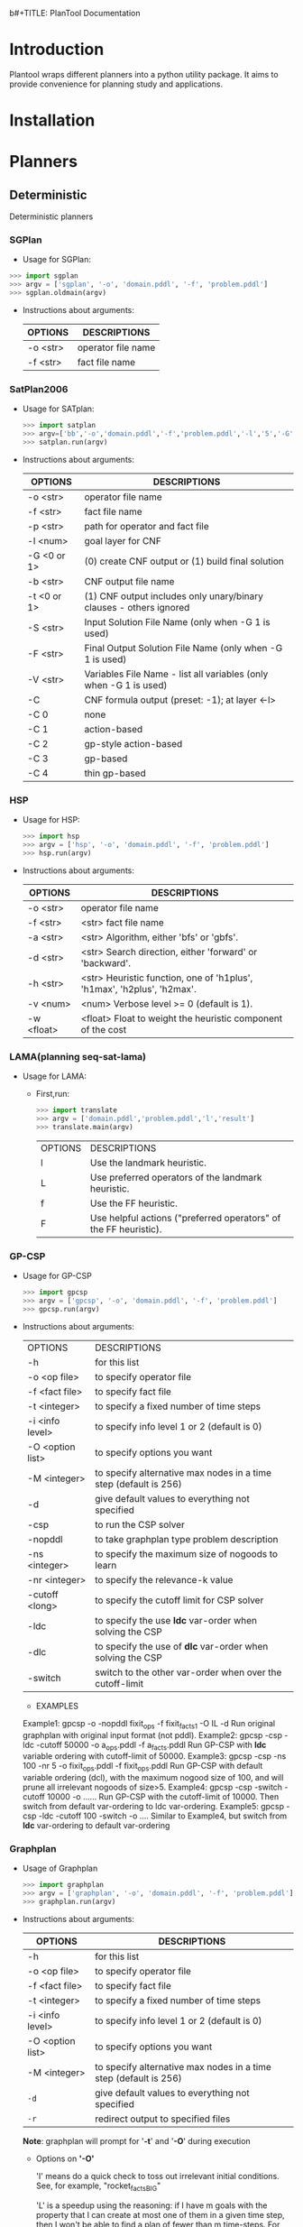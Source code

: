 b#+TITLE: PlanTool Documentation
* Introduction
  Plantool wraps different planners into a python utility package. It aims to provide convenience for planning study and applications.
* Installation
* Planners
** Deterministic
   Deterministic planners
*** SGPlan
     - Usage for SGPlan: 
     #+BEGIN_SRC python
     >>> import sgplan
     >>> argv = ['sgplan', '-o', 'domain.pddl', '-f', 'problem.pddl']
     >>> sgplan.oldmain(argv)
     #+END_SRC
    
     - Instructions about arguments:

       | OPTIONS   | DESCRIPTIONS       |
       |-----------+--------------------|
       | -o <str>  | operator file name |
       | -f  <str> | fact file name     |


*** SatPlan2006
     - Usage for SATplan:  
       #+BEGIN_SRC python
       >>> import satplan  
       >>> argv=['bb','-o','domain.pddl','-f','problem.pddl','-l','5','-G','0','-C','2']  
       >>> satplan.run(argv)  
       #+END_SRC
     
     - Instructions about arguments:

       | OPTIONS     | DESCRIPTIONS                                                       |
       |-------------+--------------------------------------------------------------------|
       | -o <str>    | operator file name                                                 |
       | -f  <str>   | fact file name                                                     |
       | -p  <str>   | path for operator and fact file                                    |
       | -l  <num>   | goal layer for CNF                                                 |
       | -G <0 or 1> | (0) create CNF output or (1) build final solution                  |
       | -b  <str>   | CNF output file name                                               |
       | -t <0 or 1> | (1) CNF output includes only unary/binary clauses - others ignored |
       | -S  <str>   | Input Solution File Name (only when -G 1 is used)                  |
       | -F  <str>   | Final Output Solution File Name (only when -G 1 is used)           |
       | -V  <str>   | Variables File Name - list all variables (only when -G 1 is used)  |
       | -C          | CNF formula output (preset: -1); at layer <-l>                     |
       | -C 0        | none                                                               |
       | -C 1        | action-based                                                       |
       | -C 2        | gp-style action-based                                              |
       | -C 3        | gp-based                                                           |
       | -C 4        | thin gp-based                                                      |
      
   
*** HSP
    - Usage for HSP: 
      #+BEGIN_SRC python
      >>> import hsp
      >>> argv = ['hsp', '-o', 'domain.pddl', '-f', 'problem.pddl']
      >>> hsp.run(argv)
      #+END_SRC

    - Instructions about arguments:
 
      | OPTIONS   | DESCRIPTIONS                                                              |
      |-----------+---------------------------------------------------------------------------|
      | -o  <str> | operator file name                                                        |
      | -f  <str> | <str>    fact file name                                                   |
      | -a  <str> | <str>    Algorithm, either 'bfs' or 'gbfs'.                               |
      | -d  <str> | <str>    Search direction, either 'forward' or 'backward'.                |
      | -h  <str> | <str>    Heuristic function, one of 'h1plus', 'h1max', 'h2plus', 'h2max'. |
      | -v  <num> | <num>    Verbose level >= 0 (default is 1).                               |
      | -w  <float> | <float>   Float to weight the heuristic component of the cost             |


*** LAMA(planning seq-sat-lama)
    - Usage for LAMA:
      
      - First,run:
        #+BEGIN_SRC python
        >>> import translate
        >>> argv = ['domain.pddl','problem.pddl','l','result']
        >>> translate.main(argv)
        #+END_SRC
        
        | OPTIONS | DESCRIPTIONS                                                     |
        | l       | Use the landmark heuristic.                                      |
        | L       | Use preferred operators of the landmark heuristic.               |
        | f       | Use the FF heuristic.                                            |
        | F       | Use helpful actions ("preferred operators" of the FF heuristic). |


*** GP-CSP
    
    - Usage for GP-CSP
      #+BEGIN_SRC python
      >>> import gpcsp
      >>> argv = ['gpcsp', '-o', 'domain.pddl', '-f', 'problem.pddl']
      >>> gpcsp.run(argv)
      #+END_SRC

    - Instructions about arguments:
      | OPTIONS          | DESCRIPTIONS                                                     |
      | -h               | for this list                                                    |
      | -o <op file>     | to specify operator file                                         |
      | -f <fact file>   | to specify fact file                                             |
      | -t <integer>     | to specify a fixed number of time steps                          |
      | -i <info level>  | to specify info level 1 or 2 (default is 0)                      |
      | -O <option list> | to specify options you want                                      |
      | -M <integer>     | to specify alternative max nodes in a time step (default is 256) |
      | -d               | give default values to everything not specified                  |
      | -csp             | to run the CSP solver                                            |
      | -nopddl          | to take graphplan type problem description                       |
      | -ns <integer>    | to specify the maximum size of nogoods to learn                  |
      | -nr <integer>    | to specify the relevance-k value                                 |
      | -cutoff <long>   | to specify the cutoff limit for CSP solver                       |
      | -ldc             | to specify the use *ldc* var-order when solving the CSP          |
      | -dlc             | to specify the use of *dlc* var-order when solving the CSP       |
      | -switch          | switch to the other var-order when over the cutoff-limit         |

     - EXAMPLES
     Example1: gpcsp -o -nopddl fixit_ops -f fixit_facts1 -O IL -d
     Run original graphplan with original input format (not pddl).
     Example2: gpcsp -csp -ldc -cutoff 50000 -o a_ops.pddl -f a_facts.pddl
     Run GP-CSP with *ldc* variable ordering with cutoff-limit of 50000.
     Example3: gpcsp -csp -ns 100 -nr 5 -o fixit_ops.pddl -f fixit_ops.pddl
     Run GP-CSP with default variable ordering (dcl), with the maximum
     nogood size of 100, and will prune all irrelevant nogoods of size>5.
     Example4: gpcsp -csp -switch -cutoff 10000 -o ......
     Run GP-CSP with the cutoff-limit of 10000. Then switch from default
     var-ordering to ldc var-ordering.
     Example5: gpcsp -csp -ldc -cutoff 100 -switch -o ....
     Similar to Example4, but switch from *ldc* var-ordering to default
     var-ordering


*** Graphplan
    - Usage of Graphplan
      #+BEGIN_SRC python
      >>> import graphplan
      >>> argv = ['graphplan', '-o', 'domain.pddl', '-f', 'problem.pddl']
      >>> graphplan.run(argv)
      #+END_SRC
 
    - Instructions about arguments:

      | OPTIONS          | DESCRIPTIONS                                                     |
      |------------------+------------------------------------------------------------------|
      | -h               | for this list                                                    |
      | -o <op file>     | to specify operator file                                         |
      | -f <fact file>   | to specify fact file                                             |
      | -t <integer>     | to specify a fixed number of time steps                          |
      | -i <info level>  | to specify info level 1 or 2 (default is 0)                      |
      | -O <option list> | to specify options you want                                      |
      | -M <integer>     | to specify alternative max nodes in a time step (default is 256) |
      | ~-d~             | give default values to everything not specified                  |
      | ~-r~             | redirect output to specified files                               |

    
      *Note*: graphplan will prompt for '*-t*' and '*-O*' during execution
    
      - Options on *'-O'*
        
        'I' means do a quick check to toss out irrelevant initial
	      conditions.  See, for example, "rocket_factsBIG"

  	    'L' is a speedup using the reasoning: if I have m goals with
  	    the property that I can create at most one of them in a
  	    given time step, then I won't be able to find a plan of
  	    fewer than m time-steps.  For instance, in a TSP problem
  	    if there are m places still to be visited, then it knows
  	    it will fail if the current time is < m.
  	    NOTE: this option currently interferes with graphplan's
  	    completeness check.

	      'S' is a speedup using the reasoning: if I have a set of goals
  	    at time t, and I've already failed on a SUBSET of these
  	    goals at time t, then we're going to fail.  Unfortunately,
  	    it seems computationally difficult to make this check, so
  	    really what Graphplan does with this option is check
  	    whether it has previously failed on some subset of size
  	    ONE SMALLER than the current set. 

        'E' turns off some of graphplan's smarts.

**** Update <2017-05-24 Wed>
     - Adding redirection of stdout to other files, the source would be '-r' flag, python would be '-out'
     

*** FF
    run() is the function which wrapped the main() function of Metric_FF
**** Metric-FF
   
     - Usage of Metric_FF(shell):
     
       A example here:

       #+BEGIN_SRC sh
       ./Metric_FF -p './' -o 'domain.pddl' -f 'probBLOCKS-4-0.pddl'
       #+END_SRC

     - Usage of Metric_FF.run()  ---->wrapped func

       A example here:

       #+BEGIN_SRC python
       >>>import Metric_FF
       >>>argv = ['./','-o','domain.pddl','-f','probBLOCKS-4-0.pddl']
       >>>Metric_FF.run(argv)
       #+END_SRC

     - usage of Metric_FF:

 
       | OPTIONS  | DESCRIPTIONS                                               |
       | -p <str> | path for operator and fact file                            |
       | -a <str> | path for output file                                       |
       | -o <str> | operator file name                                         |
       | -f <str> | fact file name                                             |
       | -E       | don't do enforced hill-climbing try before bestfirst       |
       | -g <num> | set weight w_g in w_g*g(s) + w_h*h(s) [preset: 0]          |
       | -h <num> | set weight w_h in w_g*g(s) + w_h*h(s) [preset: 0]          |
       | -O       | switch on optimization expression (default is plan length) |


**** Seq_Sat_FF

     - Usage of Seq_Sat_FF(shell):

       A example here:

       #+BEGIN_SRC sh
       ./Seq_Sat_FF -p './' -o 'domain.pddl' -f 'probBLOCKS-4-0.pddl'       
       #+END_SRC

     - Usage of Seq_Sat_FF.run()  ---->wrapped func

     A example here:

     #+BEGIN_SRC python
     >>>import Seq_Sat_FF
     >>>argv = ['./','-o','domain.pddl','-f','probBLOCKS-4-0.pddl']
     >>>Seq_Sat_FF.run(argv)
     #+END_SRC

     |  OPTIONS | DESCRIPTIONS                                                         |
     | -a <str> | path for output file                                                 |
     | -p <str> | path for operator and fact file                                      |
     | -o <str> | operator file name                                                   |
     | -f <str> | fact file name                                                       |
     |       -E | don't do enforced hill-climbing try before bestfirst                 |
     | -g <num> | set weight w_g in w_g*g(s) + w_h*h(s) [preset: 0]                    |
     | -h <num> | set weight w_h in w_g*g(s) + w_h*h(s) [preset: 0]                    |
     |       -O | switch on optimization expression (default is plan length)           |
     |       -S | Use set-additive heuristic rather than duplicate-eliminated additive |
     |       -T | Use TSP heuristic                                                    |
     |       -H | Use standard additive heuristic with wA*                             |
     |       -C | Competition output                                                   |
     | -i <num> | run-time information level( preset: 1 )                              |
     |        0 | only times                                                           |
     |        1 | problem name, planning process infos                                 |
     |      101 | parsed problem data                                                  |
     |      102 | cleaned up ADL problem                                               |
     |      103 | collected string tables                                              |
     |      104 | encoded domain                                                       |
     |      105 | predicates inertia info                                              |
     |      106 | splitted initial state                                               |
     |      107 | domain with Wff s normalized                                         |
     |      108 | domain with NOT conds translated                                     |
     |      109 | splitted domain                                                      |
     |      110 | cleaned up easy domain                                               |
     |      111 | unaries encoded easy domain                                          |
     |      112 | effects multiplied easy domain                                       |
     |      113 | inertia removed easy domain                                          |
     |      114 | easy action templates                                                |
     |      115 | cleaned up hard domain representation                                |
     |      116 | mixed hard domain representation                                     |
     |      117 | final hard domain representation                                     |
     |      118 | reachability analysis results                                        |
     |      119 | facts selected as relevant                                           |
     |      120 | final domain and problem representations                             |
     |      121 | normalized expressions representation                                |
     |      122 | LNF: translated subtractions representation                          |
     |      123 | summarized effects LNF  representation                               |
     |      124 | encoded LNF representation                                           |
     |      125 | connectivity graph                                                   |
     |      126 | fixpoint result on each evaluated state                              |
     |      127 | 1P extracted on each evaluated state                                 |
     |      128 | H set collected for each evaluated state                             |
     | -d <num> | switch on debugging                                                  |
   
     
**** FF_X

     - Usage of Seq_Sat_FF(shell):

     A example here:

     #+BEGIN_SRC sh
     ./Seq_Sat_FF -p './' -o 'domain.pddl' -f 'probBLOCKS-4-0.pddl'
     #+END_SRC

     - Usage of Seq_Sat_FF.run()  ---->wrapped func

     A example here:

     #+BEGIN_SRC python
     >>>import Seq_Sat_FF
     >>>argv = ['./','-o','domain.pddl','-f','probBLOCKS-4-0.paddle']
     >>>Seq_Sat_FF.run(argv)
     #+END_SRC

        
     |  OPTIONS | DESCRIPTIONS                              |
     | -p <str> | path for operator and fact file           |
     | -a <str> | path for output file                      |
     | -o <str> | operator file name                        |
     | -f <str> | fact file name                            |
     | -i <num> | run-time information level( preset: 1 )   |
     |        0 | only times                                |
     |        1 | problem name, planning process infos      |
     |      101 | parsed problem data                       |
     |      102 | cleaned up ADL problem                    |
     |      103 | collected string tables                   |
     |      104 | encoded domain                            |
     |      105 | predicates inertia info                   |
     |      106 | splitted initial state                    |
     |      107 | domain with Wff s normalized              |
     |      108 | domain with NOT conds translated          |
     |      109 | splitted domain                           |
     |      110 | cleaned up easy domain                    |
     |      111 | unaries encoded easy domain               |
     |      112 | effects multiplied easy domain            |
     |      113 | inertia removed easy domain               |
     |      114 | easy action templates                     |
     |      115 | cleaned up hard domain representation     |
     |      116 | mixed hard domain representation          |
     |      117 | final hard domain representation          |
     |      118 | reachability analysis results             |
     |      119 | facts selected as relevant                |
     |      120 | final domain and problem representations  |
     |      121 | connectivity graph                        |
     |      122 | fixpoint result on each evaluated state   |
     |      123 | 1P extracted on each evaluated state      |
     |      124 | H set collected for each evaluated state  |
     |      125 | False sets of goals <GAM>                 |
     |      126 | detected ordering constraints leq_h <GAM> |
     |      127 | the Goal Agenda <GAM>                     |
     | -d <num> | switch on debugging                       |


**** Cont_FF

     - Usage of Cont_FF(shell):

     A example here:

     #+BEGIN_SRC sh
     ./Cont_FF -p './' -o 'domain.pddl' -f 'probBLOCKS-4-0.pddl'     
     #+END_SRC


     - Usage of Cont_FF.run()  ---->wrapped func

     A example here:

     #+BEGIN_SRC python
     >>>import Cont_FF
     >>>argv = ['./','-o','domain.pddl','-f','probBLOCKS-4-0.pddl']
     >>>Cont_FF.run(argv)
     #+END_SRC

     | OPTIONS  | DESCRIPTIONS                                                                          |
     | -p <str> | path for operator and fact file                                                       |
     | -x <str> | path for output file                                                                  |
     | -o <str> | operator file name                                                                    |
     | -f <str> | fact file name                                                                        |
     | -h <num> | heuristic function to be used (preset: 3) (explanation: see journal paper)            |
     | 0        | implication graph for path to s plus RPG, incomplete check for leafs implication by I |
     | 1        | implication graph for path to s plus RPG, complete check for leafs implication by I   |
     | 2        | implication graph for RPG, complete check for leafs implication by phi(s)             |
     | 3        | FF heuristic assuming that all unknowns are true                                      |
     | -a <num> | search algorithm (preset: 1)                                                          |
     | 0        | AO* search                                                                            |
     | 1        | greedy AO* search                                                                     |
     | -m <num> | search mode (preset: 1)                                                               |
     | 0        | observations added                                                                    |
     | 1        | observations max'ed                                                                   |
     | 2        | average of observations                                                               |
     | -G       | use giveup action                                                                     |
     | -g <num> | Giveup action cost (preset: 100000)                                                   |
     | -I       | partial plan configuration (shortcut for -G -a 0 -m 2 -h 3)                           |
     | -w <num> | leaf cost weight in AO* (preset: 1)                                                   |
     | -H       | helpful actions pruning ON                                                            |
     | -s       | stagnating paths check level (preset: 2)                                              |
     | 0        | OFF                                                                                   |
     | 1        | only against direct successor                                                         |
     | 2        | against all ancestors                                                                 |
     | -M       | manual search control                                                                 |
     | -d <num> | debug info level (preset 0)                                                           |
     | -R       | debug relax.c                                                                         |
     | -A       | debug search.c                                                                        |
     | -T       | debug state_transitions.c                                                             |
     | -P       | debug repeated_states.c                                                               |



**** Conf_FF

     - Usage of Conf_FF(shell):

       A example here:
     
       #+BEGIN_SRC sh
       ./Conf_FF -p './' -a 'output.txt' -o 'domain.pddl' -f 'probBLOCKS-4-0.pddl'
       #+END_SRC

       Then, go to the current directory, find "output.txt",it contains the output of Conf_FF.

     - Usage ofConf_FF.run()  ---->wrapped func

       A example here:
       
       #+BEGIN_SRC python
       >>import Conf_FF
       >>argv = ['./','-a','output.txt','-o','domain.pddl','-f','probBLOCKS-4-0.pddl']
       >>Conf_FF.run(argv)
       #+END_SRC
       
       Then, go to the current directory, find "output.txt",it contains the output of FF_X.

     | OPTIONS  | DESCRIPTIONS                                                                          |
     | -p <str> | path for operator and fact file                                                       |
     | -a <str> | path for output file                                                                  |
     | -o <str> | operator file name                                                                    |
     | -f <str> | fact file name                                                                        |
     | -h <num> | heuristic function to be used (preset: 1) (explanation: see journal paper)            |
     | 0        | implication graph for path to s plus RPG, incomplete check for leafs implication by I |
     | 1        | implication graph for path to s plus RPG, complete check for leafs implication by I   |
     | 2        | implication graph for RPG, complete check for leafs implication by phi(s)             |
     | -E       | EHC run OFF                                                                           |
     | -H       | helpful actions OFF                                                                   |
     | -S       | stagnating paths check OFF                                                            |
     | -D       | full repeated (dominated) states check OFF                                            |
     | -B       | run Best-first search in breadth-first style                                          |
     | -M       | manual search control                                                                 |
     | -d <num> | debug info level (preset 0)                                                           |
     | -R       | debug relax.c                                                                         |
     | -A       | debug search.c                                                                        |
     | -T       | debug state_transitions.cpp                                                           |
     

**** FF-v2.3

     - Usage of FF_2_3(shell):

     A example here:

     #+BEGIN_SRC sh
     ./FF_2_3 -p './' -o 'domain.pddl' -f 'probBLOCKS-4-0.pddl'     
     #+END_SRC


     - Usage of FF_2_3.run()

     A example here:

     #+BEGIN_SRC python
     >>>import FF_2_3
     >>>argv = ['./','-o','domain.pddl','-f','probBLOCKS-4-0.pddl']
     >>>FF_2_3.run(argv)
     #+END_SRC
     
     - usage of FF_2_3:

       |  OPTIONS | DESCRIPTIONS                              |
       | -p <str> | path for operator and fact file           |
       | -a <str> | path for output file                      |
       | -o <str> | operator file name                        |
       | -f <str> | fact file name                            |
       | -i <num> | run-time information level( preset: 1 )   |
       |        0 | only times                                |
       |        1 | problem name, planning process infos      |
       |      101 | parsed problem data                       |
       |      102 | cleaned up ADL problem                    |
       |      103 | collected string tables                   |
       |      104 | encoded domain                            |
       |      105 | predicates inertia info                   |
       |      106 | splitted initial state                    |
       |      107 | domain with Wff s normalized              |
       |      108 | domain with NOT conds translated          |
       |      109 | splitted domain                           |
       |      110 | cleaned up easy domain                    |
       |      111 | unaries encoded easy domain               |
       |      112 | effects multiplied easy domain            |
       |      113 | inertia removed easy domain               |
       |      114 | easy action templates                     |
       |      115 | cleaned up hard domain representation     |
       |      116 | mixed hard domain representation          |
       |      117 | final hard domain representation          |
       |      118 | reachability analysis results             |
       |      119 | facts selected as relevant                |
       |      120 | final domain and problem representations  |
       |      121 | connectivity graph                        |
       |      122 | fixpoint result on each evaluated state   |
       |      123 | 1P extracted on each evaluated state      |
       |      124 | H set collected for each evaluated state  |
       |      125 | False sets of goals <GAM>                 |
       |      126 | detected ordering constraints leq_h <GAM> |
       |      127 | the Goal Agenda <GAM>                     |
       | -d <num> | switch on debugging                       |


*** IPP
  - Usage of IPP
    #+BEGIN_SRC python
    >>> import ipp
    >>> argv = ['ipp', '-o', 'domain.pddl', '-f', 'problem.pddl']
    >>> ipp.run(argv)
    #+END_SRC

  - Instructions about arguments:

    | OPTIONS  | DESCRIPTIONS                                                     |
    | -p <str> | path for operator and fact file                                  |
    | -o <str> | operator file name                                               |
    | -f <str> | fact file name                                                   |
    | -i <num> | run-time information level( preset: 1 )                          |
    | ~0~      | nothing                                                          |
    | ~1~      | info on action number, graph, search and plan                    |
    | ~2~      | 1 + info on problem constants, types and predicates              |
    | ~3~      | 1 + 2 + loaded operators, initial and goal state                 |
    | ~4~      | 1 + predicates and their inertia status                          |
    | ~5~      | 1 + 4 + goal state and operators with unary inertia encoded      |
    | ~6~      | 1 + actions, initial and goal state after expansion of variables |
    | ~7~      | 1 + facts selected as relevant to the problem                    |
    | ~8~      | 1 + final domain representation                                  |
    | ~> 100~  | 1 + various debugging information                                |
    | -W       | write complete graph to text files after planning                |
    | -w <str> | specify name for graph output files( preset: graph )             |
    | -m <num> | build graph up to level <num> without search                     |
    | -S       | don't do complete subset test in memoization                     |
        
    
** Learning
** Uncertainty
  
